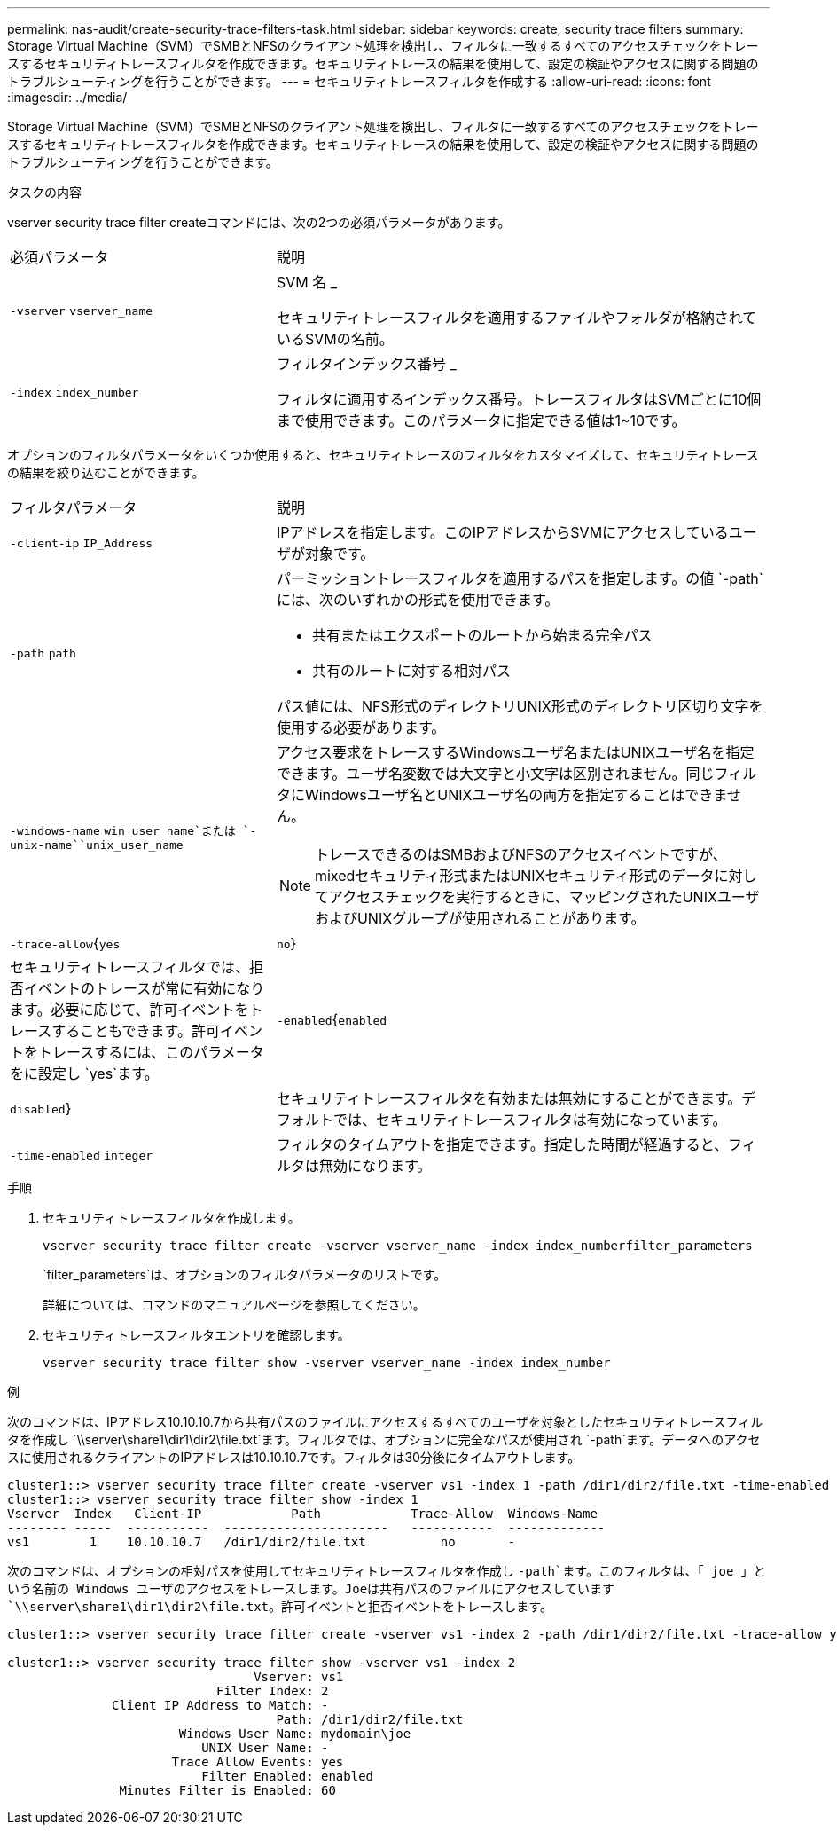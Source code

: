 ---
permalink: nas-audit/create-security-trace-filters-task.html 
sidebar: sidebar 
keywords: create, security trace filters 
summary: Storage Virtual Machine（SVM）でSMBとNFSのクライアント処理を検出し、フィルタに一致するすべてのアクセスチェックをトレースするセキュリティトレースフィルタを作成できます。セキュリティトレースの結果を使用して、設定の検証やアクセスに関する問題のトラブルシューティングを行うことができます。 
---
= セキュリティトレースフィルタを作成する
:allow-uri-read: 
:icons: font
:imagesdir: ../media/


[role="lead"]
Storage Virtual Machine（SVM）でSMBとNFSのクライアント処理を検出し、フィルタに一致するすべてのアクセスチェックをトレースするセキュリティトレースフィルタを作成できます。セキュリティトレースの結果を使用して、設定の検証やアクセスに関する問題のトラブルシューティングを行うことができます。

.タスクの内容
vserver security trace filter createコマンドには、次の2つの必須パラメータがあります。

[cols="35,65"]
|===


| 必須パラメータ | 説明 


 a| 
`-vserver` `vserver_name`
 a| 
SVM 名 _

セキュリティトレースフィルタを適用するファイルやフォルダが格納されているSVMの名前。



 a| 
`-index` `index_number`
 a| 
フィルタインデックス番号 _

フィルタに適用するインデックス番号。トレースフィルタはSVMごとに10個まで使用できます。このパラメータに指定できる値は1~10です。

|===
オプションのフィルタパラメータをいくつか使用すると、セキュリティトレースのフィルタをカスタマイズして、セキュリティトレースの結果を絞り込むことができます。

[cols="35,65"]
|===


| フィルタパラメータ | 説明 


 a| 
`-client-ip` `IP_Address`
 a| 
IPアドレスを指定します。このIPアドレスからSVMにアクセスしているユーザが対象です。



 a| 
`-path` `path`
 a| 
パーミッショントレースフィルタを適用するパスを指定します。の値 `-path`には、次のいずれかの形式を使用できます。

* 共有またはエクスポートのルートから始まる完全パス
* 共有のルートに対する相対パス


パス値には、NFS形式のディレクトリUNIX形式のディレクトリ区切り文字を使用する必要があります。



 a| 
`-windows-name` `win_user_name`または `-unix-name``unix_user_name`
 a| 
アクセス要求をトレースするWindowsユーザ名またはUNIXユーザ名を指定できます。ユーザ名変数では大文字と小文字は区別されません。同じフィルタにWindowsユーザ名とUNIXユーザ名の両方を指定することはできません。

[NOTE]
====
トレースできるのはSMBおよびNFSのアクセスイベントですが、mixedセキュリティ形式またはUNIXセキュリティ形式のデータに対してアクセスチェックを実行するときに、マッピングされたUNIXユーザおよびUNIXグループが使用されることがあります。

====


 a| 
`-trace-allow`{`yes`|`no`}
 a| 
セキュリティトレースフィルタでは、拒否イベントのトレースが常に有効になります。必要に応じて、許可イベントをトレースすることもできます。許可イベントをトレースするには、このパラメータをに設定し `yes`ます。



 a| 
`-enabled`{`enabled`|`disabled`}
 a| 
セキュリティトレースフィルタを有効または無効にすることができます。デフォルトでは、セキュリティトレースフィルタは有効になっています。



 a| 
`-time-enabled` `integer`
 a| 
フィルタのタイムアウトを指定できます。指定した時間が経過すると、フィルタは無効になります。

|===
.手順
. セキュリティトレースフィルタを作成します。
+
`vserver security trace filter create -vserver vserver_name -index index_numberfilter_parameters`

+
`filter_parameters`は、オプションのフィルタパラメータのリストです。

+
詳細については、コマンドのマニュアルページを参照してください。

. セキュリティトレースフィルタエントリを確認します。
+
`vserver security trace filter show -vserver vserver_name -index index_number`



.例
次のコマンドは、IPアドレス10.10.10.7から共有パスのファイルにアクセスするすべてのユーザを対象としたセキュリティトレースフィルタを作成し `\\server\share1\dir1\dir2\file.txt`ます。フィルタでは、オプションに完全なパスが使用され `-path`ます。データへのアクセスに使用されるクライアントのIPアドレスは10.10.10.7です。フィルタは30分後にタイムアウトします。

[listing]
----
cluster1::> vserver security trace filter create -vserver vs1 -index 1 -path /dir1/dir2/file.txt -time-enabled 30 -client-ip 10.10.10.7
cluster1::> vserver security trace filter show -index 1
Vserver  Index   Client-IP            Path            Trace-Allow  Windows-Name
-------- -----  -----------  ----------------------   -----------  -------------
vs1        1    10.10.10.7   /dir1/dir2/file.txt          no       -
----
次のコマンドは、オプションの相対パスを使用してセキュリティトレースフィルタを作成し `-path`ます。このフィルタは、「 joe 」という名前の Windows ユーザのアクセスをトレースします。Joeは共有パスのファイルにアクセスしています `\\server\share1\dir1\dir2\file.txt`。許可イベントと拒否イベントをトレースします。

[listing]
----
cluster1::> vserver security trace filter create -vserver vs1 -index 2 -path /dir1/dir2/file.txt -trace-allow yes -windows-name mydomain\joe

cluster1::> vserver security trace filter show -vserver vs1 -index 2
                                 Vserver: vs1
                            Filter Index: 2
              Client IP Address to Match: -
                                    Path: /dir1/dir2/file.txt
                       Windows User Name: mydomain\joe
                          UNIX User Name: -
                      Trace Allow Events: yes
                          Filter Enabled: enabled
               Minutes Filter is Enabled: 60
----